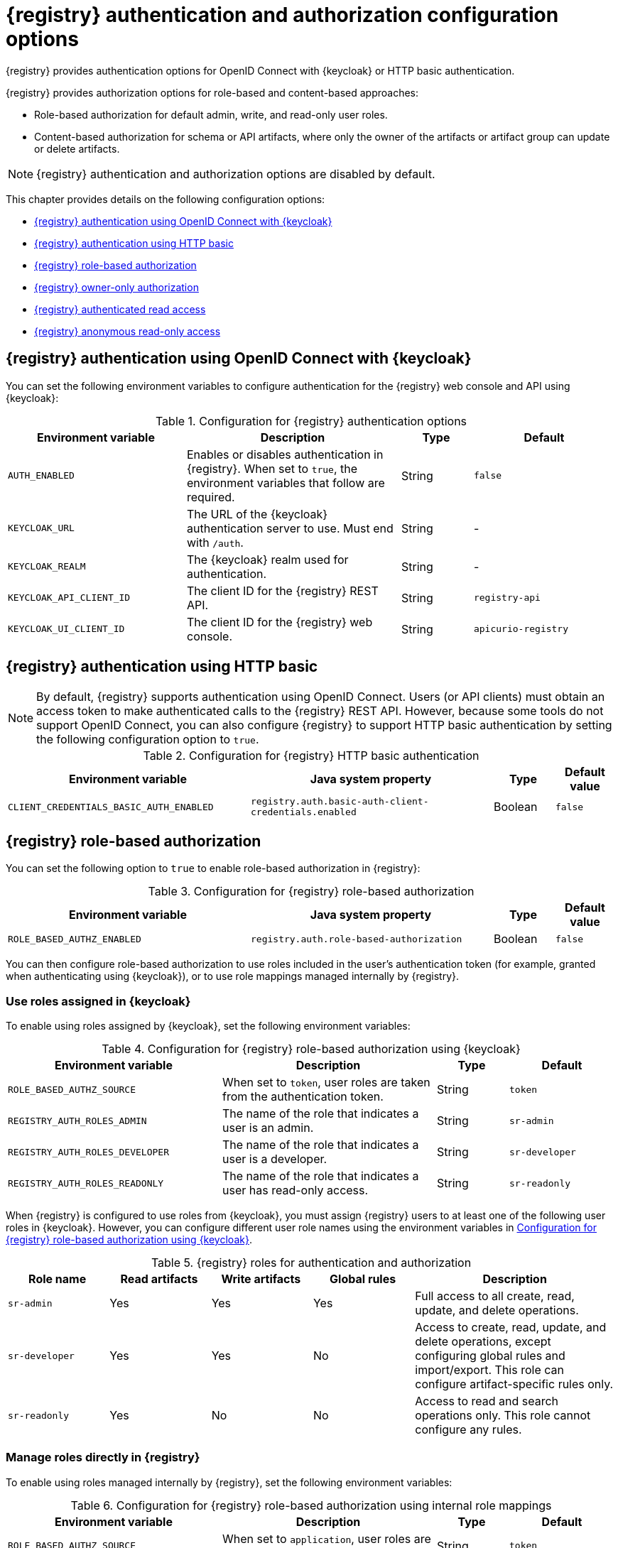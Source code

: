 // Metadata created by nebel

[id="registry-security-settings_{context}"]

= {registry} authentication and authorization configuration options

[role="_abstract"]
{registry} provides authentication options for OpenID Connect with {keycloak} or HTTP basic authentication.  

{registry} provides authorization options for role-based and content-based approaches: 

* Role-based authorization for default admin, write, and read-only user roles. 
* Content-based authorization for schema or API artifacts, where only the owner of the artifacts or artifact group can update or delete artifacts. 

NOTE: {registry} authentication and authorization options are disabled by default.

This chapter provides details on the following configuration options: 

* xref:registry-security-authn-keycloak[{registry} authentication using OpenID Connect with {keycloak}]
* xref:registry-security-authn-http[{registry} authentication using HTTP basic]
* xref:registry-security-rbac-enabled[{registry} role-based authorization] 
* xref:registry-security-obac-enabled[{registry} owner-only authorization] 
* xref:registry-security-auth-read[{registry} authenticated read access] 
* xref:registry-security-anon-read[{registry} anonymous read-only access] 

[discrete]
[id="registry-security-authn-keycloak"]
== {registry} authentication using OpenID Connect with {keycloak} 

You can set the following environment variables to configure authentication for the {registry} web console and API using {keycloak}:

.Configuration for {registry} authentication options
[.table-expandable,width="100%",cols="5,6,2,4",options="header"]
|===
|Environment variable
|Description
|Type
|Default
|`AUTH_ENABLED`
|Enables or disables authentication in {registry}.  When set to `true`, the environment variables that follow are required.
|String
|`false`
|`KEYCLOAK_URL`
|The URL of the {keycloak} authentication server to use. Must end with `/auth`.
|String
|-
|`KEYCLOAK_REALM`
|The {keycloak} realm used for authentication.
|String
|-
|`KEYCLOAK_API_CLIENT_ID`
|The client ID for the {registry} REST API.
|String
|`registry-api`
|`KEYCLOAK_UI_CLIENT_ID`
|The client ID for the {registry} web console.
|String
|`apicurio-registry`
|===

[discrete]
[id="registry-security-authn-http"]
== {registry} authentication using HTTP basic

NOTE: By default, {registry} supports authentication using OpenID Connect. Users (or API clients) must obtain an access token to make authenticated calls to the {registry} REST API.  However, because some tools do not support OpenID Connect, you can also configure {registry} to support HTTP basic authentication by setting the following configuration option to `true`.

.Configuration for {registry} HTTP basic authentication
[%header,cols="4,4,1,1"]
|===
|Environment variable
|Java system property
|Type
|Default value
|`CLIENT_CREDENTIALS_BASIC_AUTH_ENABLED`
|`registry.auth.basic-auth-client-credentials.enabled`
|Boolean
|`false`
|===


[discrete]
[id=registry-security-rbac-enabled]
==  {registry} role-based authorization

You can set the following option to `true` to enable role-based authorization in {registry}:

.Configuration for {registry} role-based authorization
[%header,cols="4,4,1,1"]
|===
|Environment variable
|Java system property
|Type
|Default value
|`ROLE_BASED_AUTHZ_ENABLED`
|`registry.auth.role-based-authorization`
|Boolean
|`false`
|===

You can then configure role-based authorization to use roles included in the user's authentication token (for example, granted when authenticating using {keycloak}), or to use role mappings managed internally by {registry}.

[discrete]
=== Use roles assigned in {keycloak}

To enable using roles assigned by {keycloak}, set the following environment variables:

.Configuration for {registry} role-based authorization using {keycloak}
[id="registry-security-rbac-keycloak-settings"]
[.table-expandable,width="100%",cols="6,6,2,3",options="header"]
|===
|Environment variable
|Description
|Type
|Default
|`ROLE_BASED_AUTHZ_SOURCE`
| When set to `token`, user roles are taken from the authentication token.
|String
|`token`
|`REGISTRY_AUTH_ROLES_ADMIN`
|The name of the role that indicates a user is an admin.
|String
|`sr-admin`
|`REGISTRY_AUTH_ROLES_DEVELOPER`
|The name of the role that indicates a user is a developer.
|String
|`sr-developer`
|`REGISTRY_AUTH_ROLES_READONLY`
|The name of the role that indicates a user has read-only access.
|String
|`sr-readonly`
|===

When {registry} is configured to use roles from {keycloak}, you must assign {registry} users to at least one
of the following user roles in {keycloak}. However, you can configure different user role names using the environment variables in xref:registry-security-rbac-keycloak-settings[].

.{registry} roles for authentication and authorization
[.table-expandable,width="100%",cols="2,2,2,2,4",options="header"]
|===
|Role name
|Read artifacts
|Write artifacts
|Global rules
|Description
|`sr-admin`
|Yes
|Yes
|Yes
|Full access to all create, read, update, and delete operations.
|`sr-developer`
|Yes
|Yes
|No
|Access to create, read, update, and delete operations, except configuring global rules and import/export. This role can configure artifact-specific rules only.
|`sr-readonly`
|Yes
|No
|No
|Access to read and search operations only. This role cannot configure any rules.
|===

[discrete]
=== Manage roles directly in {registry}

To enable using roles managed internally by {registry}, set the following environment variables:

.Configuration for {registry} role-based authorization using internal role mappings
[.table-expandable,width="100%",cols="6,6,2,3",options="header"]
|===
|Environment variable
|Description
|Type
|Default
|`ROLE_BASED_AUTHZ_SOURCE`
| When set to `application`, user roles are managed internally by {registry}.
|String
|`token`
|===

When using internally managed role mappings, users can be assigned a role using the `/admin/roleMappings`
endpoint in the {registry} REST API.  For more details, see {registry-rest-api}.

Users can be granted exactly one role: `ADMIN`, `DEVELOPER`, or `READ_ONLY`. Only users with admin
privileges can grant access to other users. 


[discrete]
=== {registry} admin-override configuration

Because there are no default admin users in {registry}, it is usually helpful to configure another way for users to be identified as admins. You can configure this admin-override feature using the following environment variables:

.Configuration for {registry} admin-override 
[.table-expandable,width="100%",cols="6,6,2,3",options="header"]
|===
|Environment variable
|Description
|Type
|Default
|`REGISTRY_AUTH_ADMIN_OVERRIDE_ENABLED`
| Enables the admin-override feature.
|String
|`false`
|`REGISTRY_AUTH_ADMIN_OVERRIDE_FROM`
|Where to look for admin-override information.  Only `token` is currently supported.
|String
|`token`
|`REGISTRY_AUTH_ADMIN_OVERRIDE_TYPE`
|The type of information used to determine if a user is an admin.  Values depend on the value of the FROM variable, for example, `role` or `claim` when FROM is `token`.
|String
|`role`
|`REGISTRY_AUTH_ADMIN_OVERRIDE_ROLE`
|The name of the role that indicates a user is an admin.
|String
|`sr-admin`
|`REGISTRY_AUTH_ADMIN_OVERRIDE_CLAIM`
|The name of a JWT token claim to use for determining admin-override.
|String
|`org-admin`
|`REGISTRY_AUTH_ADMIN_OVERRIDE_CLAIM_VALUE`
|The value that the JWT token claim indicated by the CLAIM variable must be for the user to be granted admin-override.
|String
|`true`
|===

For example, you can use this admin-override feature to assign the `sr-admin` role to a single user
in {keycloak}, which grants that user the admin role.  That user can then use the `/admin/roleMappings`
REST API (or associated UI) to grant roles to additional users (including additional admins).

[discrete]
[id=registry-security-obac-enabled]
== {registry} owner-only authorization

You can set the following options to `true` to enable owner-only authorization for updates to artifacts or artifact groups in {registry}:

.Configuration for owner-only authorization
[%header,cols="4,4,1,1"]
|===
|Environment variable
|Java system property
|Type
|Default value

|`REGISTRY_AUTH_OBAC_ENABLED`
|`registry.auth.owner-only-authorization`
|Boolean
|`false`

|`REGISTRY_AUTH_OBAC_LIMIT_GROUP_ACCESS`
|`registry.auth.owner-only-authorization.limit-group-access`
|Boolean
|`false`
|===

When owner-only authorization is enabled, only the user who created an artifact can modify or delete that artifact.

When owner-only authorization and group owner-only authorization are both enabled, only the user who created an artifact group has write access to that artifact group, for example, to add or remove artifacts in that group.

[discrete]
[id=registry-security-auth-read]
== {registry} authenticated read access

When the authenticated read access option is enabled, {registry} grants at least read-only access to requests from any authenticated user in the same organization, regardless of their user role. 

To enable authenticated read access, you must first enable role-based authorization, and then set the following option to `true`:

.Configuration for authenticated read access
[%header,cols="4,4,1,1"]
|===
|Environment variable
|Java system property
|Type
|Default value
|`REGISTRY_AUTH_AUTHENTICATED_READS_ENABLED`
|`registry.auth.authenticated-read-access.enabled`
|Boolean
|`false`
|===

For more details, see xref:registry-security-rbac-enabled[].

[discrete]
[id=registry-security-anon-read]
== {registry} anonymous read-only access

In addition to the two main types of authorization (role-based and owner-based authorization), {registry}
supports an anonymous read-only access option.

To allow anonymous users, such as REST API calls with no authentication credentials, to make read-only 
calls to the REST API, set the following option to `true`:

.Configuration for anonymous read-only access
[%header,cols="4,4,1,1"]
|===
|Environment variable
|Java system property
|Type
|Default value
|`REGISTRY_AUTH_ANONYMOUS_READ_ACCESS_ENABLED`
|`registry.auth.anonymous-read-access.enabled`
|Boolean
|`false`
|===


[role="_additional-resources"]
.Additional resources
* For an example of how to set environment variables in your {registry} deployment on OpenShift, see xref:configuring-liveness-readiness-probes_{context}[]
* For details on configuring custom authentication for {registry}, the see https://quarkus.io/guides/security-openid-connect-web-authentication[Quarkus Open ID Connect documentation]
